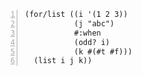#+BEGIN_SRC racket -n :i racket :async :results verbatim code
  (for/list ((i '(1 2 3))
             (j "abc")
             #:when
             (odd? i)
             (k #(#t #f)))
    (list i j k))
#+END_SRC

#+RESULTS:
#+begin_src racket
'((1 #\a #t) (1 #\a #f) (3 #\c #t) (3 #\c #f))
#+end_src
